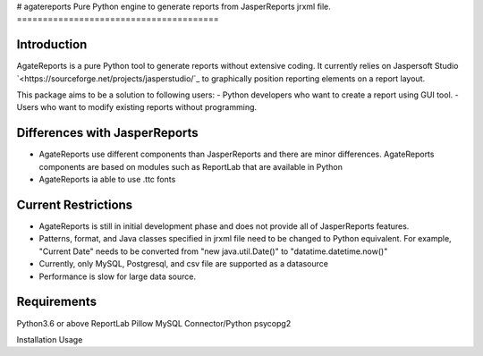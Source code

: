 # agatereports
Pure Python engine to generate reports from JasperReports jrxml file.
=======================================

Introduction
------------
AgateReports is a pure Python tool to generate reports without extensive coding.
It currently relies on Jaspersoft Studio `<https://sourceforge.net/projects/jasperstudio/`_ to graphically position reporting elements on a report layout.

This package aims to be a solution to following users:
- Python developers who want to create a report using GUI tool.
- Users who want to modify existing reports without programming.

Differences with JasperReports
------------------------------
- AgateReports use different components than JasperReports and there are minor differences. AgateReports components are based on modules such as ReportLab that are available in Python
- AgateReports ia able to use .ttc fonts

Current Restrictions
--------------------
- AgateReports is still in initial development phase and does not provide all of JasperReports features.
- Patterns, format, and Java classes specified in jrxml file need to be changed to Python equivalent.
  For example, "Current Date" needs to be converted from "new java.util.Date()" to "datatime.datetime.now()"
- Currently, only MySQL, Postgresql, and csv file are supported as a datasource
- Performance is slow for large data source.


Requirements
------------
Python3.6 or above
ReportLab
Pillow
MySQL Connector/Python
psycopg2

Installation
Usage

